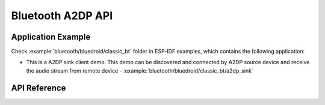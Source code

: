 Bluetooth A2DP API
==================

Application Example
-------------------

Check :example:`bluetooth/bluedroid/classic_bt` folder in ESP-IDF examples, which contains the following application:

* This is a A2DP sink client demo. This demo can be discovered and connected by A2DP source device and receive the audio stream from remote device - :example:`bluetooth/bluedroid/classic_bt/a2dp_sink`

API Reference
-------------

.. include-build-file:: inc/esp_a2dp_api.inc

